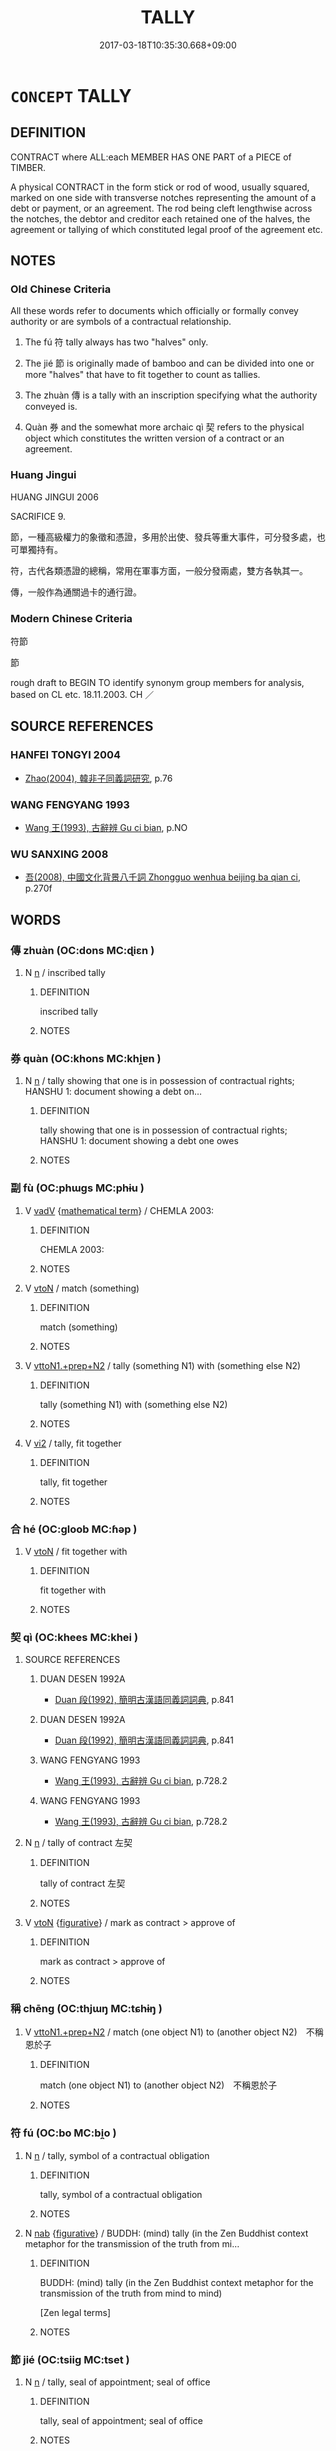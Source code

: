 # -*- mode: mandoku-tls-view -*-
#+TITLE: TALLY
#+DATE: 2017-03-18T10:35:30.668+09:00        
#+STARTUP: content
* =CONCEPT= TALLY
:PROPERTIES:
:CUSTOM_ID: uuid-6568cb68-3bfc-4d81-8afd-30cce8007938
:SYNONYM+:  RECORD
:SYNONYM+:  RECKONING
:SYNONYM+:  REGISTER
:SYNONYM+:  ACCOUNT
:SYNONYM+:  ROLL
:TR_ZH: 符節
:TR_OCH: 符
:END:
** DEFINITION

CONTRACT where ALL:each MEMBER HAS ONE PART of a PIECE of TIMBER.

A physical CONTRACT in the form stick or rod of wood, usually squared, marked on one side with transverse notches representing the amount of a debt or payment, or an agreement. The rod being cleft lengthwise across the notches, the debtor and creditor each retained one of the halves, the agreement or tallying of which constituted legal proof of the agreement etc.

** NOTES

*** Old Chinese Criteria
All these words refer to documents which officially or formally convey authority or are symbols of a contractual relationship.

1. The fú 符 tally always has two "halves" only.

2. The jié 節 is originally made of bamboo and can be divided into one or more "halves" that have to fit together to count as tallies.

3. The zhuàn 傳 is a tally with an inscription specifying what the authority conveyed is.

4. Quàn 券 and the somewhat more archaic qì 契 refers to the physical object which constitutes the written version of a contract or an agreement.

*** Huang Jingui
HUANG JINGUI 2006

SACRIFICE 9.

節，一種高級權力的象徵和憑證，多用於出使、發兵等重大事件，可分發多處，也可單獨持有。

符，古代各類憑證的總稱，常用在軍事方面，一般分發兩處，雙方各執其一。

傳，一般作為通關過卡的通行證。

*** Modern Chinese Criteria
符節

節

rough draft to BEGIN TO identify synonym group members for analysis, based on CL etc. 18.11.2003. CH ／

** SOURCE REFERENCES
*** HANFEI TONGYI 2004
 - [[cite:HANFEI-TONGYI-2004][Zhao(2004), 韓非子同義詞研究]], p.76

*** WANG FENGYANG 1993
 - [[cite:WANG-FENGYANG-1993][Wang 王(1993), 古辭辨 Gu ci bian]], p.NO

*** WU SANXING 2008
 - [[cite:WU-SANXING-2008][ 吾(2008), 中國文化背景八千詞 Zhongguo wenhua beijing ba qian ci]], p.270f

** WORDS
   :PROPERTIES:
   :VISIBILITY: children
   :END:
*** 傳 zhuàn (OC:dons MC:ɖiɛn )
:PROPERTIES:
:CUSTOM_ID: uuid-c48fba43-9b16-4558-a678-a91a07c93650
:Char+: 傳(9,11/13) 
:GY_IDS+: uuid-d572d9db-b1f8-44da-a217-c1525104e8b8
:PY+: zhuàn     
:OC+: dons     
:MC+: ɖiɛn     
:END: 
**** N [[tls:syn-func::#uuid-8717712d-14a4-4ae2-be7a-6e18e61d929b][n]] / inscribed tally
:PROPERTIES:
:CUSTOM_ID: uuid-26a0d1ee-7c15-4f63-8bf4-d55c5fb612d1
:WARRING-STATES-CURRENCY: 3
:END:
****** DEFINITION

inscribed tally

****** NOTES

*** 券 quàn (OC:khons MC:khi̯ɐn )
:PROPERTIES:
:CUSTOM_ID: uuid-e549eea3-8009-40e0-afe8-ee8070ff390b
:Char+: 券(18,6/8) 
:GY_IDS+: uuid-23344740-6ac4-4e1f-852f-a8462c48a2ea
:PY+: quàn     
:OC+: khons     
:MC+: khi̯ɐn     
:END: 
**** N [[tls:syn-func::#uuid-8717712d-14a4-4ae2-be7a-6e18e61d929b][n]] / tally showing that one is in possession of contractual rights; HANSHU 1: document showing a debt on...
:PROPERTIES:
:CUSTOM_ID: uuid-4c79faa2-b896-40fd-b2d2-835c0aa4535f
:END:
****** DEFINITION

tally showing that one is in possession of contractual rights; HANSHU 1: document showing a debt one owes

****** NOTES

*** 副 fù (OC:phɯɡs MC:phɨu )
:PROPERTIES:
:CUSTOM_ID: uuid-b8fdce2f-35ed-4856-9b50-e501ba8c9b3b
:Char+: 副(18,9/11) 
:GY_IDS+: uuid-0b60b3c0-9b3f-4f93-ab4a-1cbd1d8c84e9
:PY+: fù     
:OC+: phɯɡs     
:MC+: phɨu     
:END: 
**** V [[tls:syn-func::#uuid-2a0ded86-3b04-4488-bb7a-3efccfa35844][vadV]] {[[tls:sem-feat::#uuid-b110bae1-02d5-4c66-ad13-7c04b3ee3ad9][mathematical term]]} / CHEMLA 2003:
:PROPERTIES:
:CUSTOM_ID: uuid-e8283e5f-75a7-4133-a24c-0d401dbddd85
:END:
****** DEFINITION

CHEMLA 2003:

****** NOTES

**** V [[tls:syn-func::#uuid-fbfb2371-2537-4a99-a876-41b15ec2463c][vtoN]] / match (something)
:PROPERTIES:
:CUSTOM_ID: uuid-69396cb4-6c0a-4f25-b909-bf7ed014c15f
:WARRING-STATES-CURRENCY: 4
:END:
****** DEFINITION

match (something)

****** NOTES

**** V [[tls:syn-func::#uuid-e0354a6b-29b1-4b41-a494-59df1daddc7e][vttoN1.+prep+N2]] / tally (something N1) with (something else N2)
:PROPERTIES:
:CUSTOM_ID: uuid-7621192a-a7fc-4693-ae9b-b6977bce405f
:WARRING-STATES-CURRENCY: 3
:END:
****** DEFINITION

tally (something N1) with (something else N2)

****** NOTES

**** V [[tls:syn-func::#uuid-a4ac7ae5-ac55-45d6-b390-3c41242eb09e][vi2]] / tally, fit together
:PROPERTIES:
:CUSTOM_ID: uuid-ec5ab1be-3208-4edb-a005-7fc6c79264e8
:END:
****** DEFINITION

tally, fit together

****** NOTES

*** 合 hé (OC:ɡloob MC:ɦəp )
:PROPERTIES:
:CUSTOM_ID: uuid-7f411e5e-a3de-4464-b4b5-f02f98adef36
:Char+: 合(30,3/6) 
:GY_IDS+: uuid-1234313e-2ed1-4122-ab69-732013201c2b
:PY+: hé     
:OC+: ɡloob     
:MC+: ɦəp     
:END: 
**** V [[tls:syn-func::#uuid-fbfb2371-2537-4a99-a876-41b15ec2463c][vtoN]] / fit together with
:PROPERTIES:
:CUSTOM_ID: uuid-8f069a69-b8af-4c6c-8eb2-409db6031a7b
:END:
****** DEFINITION

fit together with

****** NOTES

*** 契 qì (OC:khees MC:khei )
:PROPERTIES:
:CUSTOM_ID: uuid-38552fbc-fc8f-455d-897a-d7a017f342c0
:Char+: 契(37,6/9) 
:GY_IDS+: uuid-b3a19c99-6fcb-4ea2-8cd1-7f779c397e21
:PY+: qì     
:OC+: khees     
:MC+: khei     
:END: 
**** SOURCE REFERENCES
***** DUAN DESEN 1992A
 - [[cite:DUAN-DESEN-1992A][Duan 段(1992), 簡明古漢語同義詞詞典]], p.841

***** DUAN DESEN 1992A
 - [[cite:DUAN-DESEN-1992A][Duan 段(1992), 簡明古漢語同義詞詞典]], p.841

***** WANG FENGYANG 1993
 - [[cite:WANG-FENGYANG-1993][Wang 王(1993), 古辭辨 Gu ci bian]], p.728.2

***** WANG FENGYANG 1993
 - [[cite:WANG-FENGYANG-1993][Wang 王(1993), 古辭辨 Gu ci bian]], p.728.2

**** N [[tls:syn-func::#uuid-8717712d-14a4-4ae2-be7a-6e18e61d929b][n]] / tally of contract 左契
:PROPERTIES:
:CUSTOM_ID: uuid-10ceb856-b03b-4e61-8687-ebde13615833
:WARRING-STATES-CURRENCY: 3
:END:
****** DEFINITION

tally of contract 左契

****** NOTES

**** V [[tls:syn-func::#uuid-fbfb2371-2537-4a99-a876-41b15ec2463c][vtoN]] {[[tls:sem-feat::#uuid-2e48851c-928e-40f0-ae0d-2bf3eafeaa17][figurative]]} / mark as contract > approve of
:PROPERTIES:
:CUSTOM_ID: uuid-28a62fee-5b33-410b-bc59-3d6b03469754
:END:
****** DEFINITION

mark as contract > approve of

****** NOTES

*** 稱 chēng (OC:thjɯŋ MC:tɕhɨŋ )
:PROPERTIES:
:CUSTOM_ID: uuid-7e7243c8-4671-4642-9c19-2665b5ad7096
:Char+: 稱(115,9/14) 
:GY_IDS+: uuid-9b77eebd-b8d7-4a0f-8e8d-54feea4d4b6f
:PY+: chēng     
:OC+: thjɯŋ     
:MC+: tɕhɨŋ     
:END: 
**** V [[tls:syn-func::#uuid-e0354a6b-29b1-4b41-a494-59df1daddc7e][vttoN1.+prep+N2]] / match (one object N1) to (another object N2)　不稱恩於子
:PROPERTIES:
:CUSTOM_ID: uuid-b4ead5b7-1380-4c9a-8b1f-c1a2160424b3
:WARRING-STATES-CURRENCY: 3
:END:
****** DEFINITION

match (one object N1) to (another object N2)　不稱恩於子

****** NOTES

*** 符 fú (OC:bo MC:bi̯o )
:PROPERTIES:
:CUSTOM_ID: uuid-ec2142e9-5ee4-401c-9138-f83a5a77b160
:Char+: 符(118,5/11) 
:GY_IDS+: uuid-fb1b5021-370d-48a7-840d-4b3732259a3c
:PY+: fú     
:OC+: bo     
:MC+: bi̯o     
:END: 
**** N [[tls:syn-func::#uuid-8717712d-14a4-4ae2-be7a-6e18e61d929b][n]] / tally, symbol of a contractual obligation
:PROPERTIES:
:CUSTOM_ID: uuid-09b33500-b992-41f5-b07d-1dcfefb10871
:WARRING-STATES-CURRENCY: 5
:END:
****** DEFINITION

tally, symbol of a contractual obligation

****** NOTES

**** N [[tls:syn-func::#uuid-76be1df4-3d73-4e5f-bbc2-729542645bc8][nab]] {[[tls:sem-feat::#uuid-2e48851c-928e-40f0-ae0d-2bf3eafeaa17][figurative]]} / BUDDH: (mind) tally (in the Zen Buddhist context metaphor for the transmission of the truth from mi...
:PROPERTIES:
:CUSTOM_ID: uuid-da658623-0731-41d5-91e1-efbc0b8a7119
:END:
****** DEFINITION

BUDDH: (mind) tally (in the Zen Buddhist context metaphor for the transmission of the truth from mind to mind) 

[Zen legal terms]

****** NOTES

*** 節 jié (OC:tsiiɡ MC:tset )
:PROPERTIES:
:CUSTOM_ID: uuid-1ceb50c0-571a-42ce-bef0-192280419eca
:Char+: 節(118,7/13) 
:GY_IDS+: uuid-74317e4c-51fa-4671-8feb-20c5313092bf
:PY+: jié     
:OC+: tsiiɡ     
:MC+: tset     
:END: 
**** N [[tls:syn-func::#uuid-8717712d-14a4-4ae2-be7a-6e18e61d929b][n]] / tally, seal of appointment; seal of office
:PROPERTIES:
:CUSTOM_ID: uuid-56ebd222-defd-4b8a-b5c1-dc490f5f3ecd
:WARRING-STATES-CURRENCY: 5
:END:
****** DEFINITION

tally, seal of appointment; seal of office

****** NOTES

*** 賻 fù (OC:baɡs MC:bi̯o )
:PROPERTIES:
:CUSTOM_ID: uuid-c6009663-924e-46f6-90e8-97b99db0e659
:Char+: 賻(154,10/17) 
:GY_IDS+: uuid-0e37b5e0-6f42-48e6-94d8-f8b58bfea369
:PY+: fù     
:OC+: baɡs     
:MC+: bi̯o     
:END: 
**** V [[tls:syn-func::#uuid-fbfb2371-2537-4a99-a876-41b15ec2463c][vtoN]] / respond properly to???
:PROPERTIES:
:CUSTOM_ID: uuid-74bb3e2c-cb01-4529-9f4e-d5282809b86a
:WARRING-STATES-CURRENCY: 3
:END:
****** DEFINITION

respond properly to???

****** NOTES

*** 符子 fúzǐ (OC:bo sklɯʔ MC:bi̯o tsɨ )
:PROPERTIES:
:CUSTOM_ID: uuid-b3972b9f-4661-4b93-bb3b-aa04a04ec88a
:Char+: 符(118,5/11) 子(39,0/3) 
:GY_IDS+: uuid-fb1b5021-370d-48a7-840d-4b3732259a3c uuid-07663ff4-7717-4a8f-a2d7-0c53aea2ca19
:PY+: fú zǐ    
:OC+: bo sklɯʔ    
:MC+: bi̯o tsɨ    
:END: 
**** N [[tls:syn-func::#uuid-a8e89bab-49e1-4426-b230-0ec7887fd8b4][NP]] / tally, amulet
:PROPERTIES:
:CUSTOM_ID: uuid-503af48e-a993-494e-bfbd-ee78b2fd11de
:END:
****** DEFINITION

tally, amulet

****** NOTES

** BIBLIOGRAPHY
bibliography:../core/tlsbib.bib
